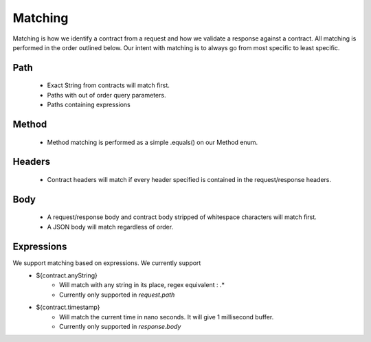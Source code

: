 Matching
========

Matching is how we identify a contract from a request and how we validate a response against a contract.
All matching is performed in the order outlined below.
Our intent with matching is to always go from most specific to least specific.

Path
----
    * Exact String from contracts will match first.
    * Paths with out of order query parameters.
    * Paths containing expressions

Method
------
    * Method matching is performed as a simple .equals() on our Method enum.

Headers
-------
    * Contract headers will match if every header specified is contained in the request/response headers.

Body
----
    * A request/response body and contract body stripped of whitespace characters will match first.
    * A JSON body will match regardless of order.

Expressions
-----------
We support matching based on expressions. We currently support
    * ${contract.anyString}
        * Will match with any string in its place, regex equivalent : .*
        * Currently only supported in *request.path*

    * ${contract.timestamp}
        * Will match the current time in nano seconds. It will give 1 millisecond buffer.
        * Currently only supported in *response.body*